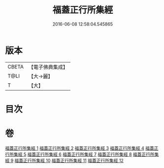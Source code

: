 #+TITLE: 福蓋正行所集經 
#+DATE: 2016-06-08 12:58:04.545865

* 版本
 |     CBETA|【電子佛典集成】|
 |      T@LI|【大→麗】   |
 |         T|【大】     |

* 目次

* 卷
[[file:KR6o0126_001.txt][福蓋正行所集經 1]]
[[file:KR6o0126_002.txt][福蓋正行所集經 2]]
[[file:KR6o0126_003.txt][福蓋正行所集經 3]]
[[file:KR6o0126_004.txt][福蓋正行所集經 4]]
[[file:KR6o0126_005.txt][福蓋正行所集經 5]]
[[file:KR6o0126_006.txt][福蓋正行所集經 6]]
[[file:KR6o0126_007.txt][福蓋正行所集經 7]]
[[file:KR6o0126_008.txt][福蓋正行所集經 8]]
[[file:KR6o0126_009.txt][福蓋正行所集經 9]]
[[file:KR6o0126_010.txt][福蓋正行所集經 10]]
[[file:KR6o0126_011.txt][福蓋正行所集經 11]]
[[file:KR6o0126_012.txt][福蓋正行所集經 12]]

